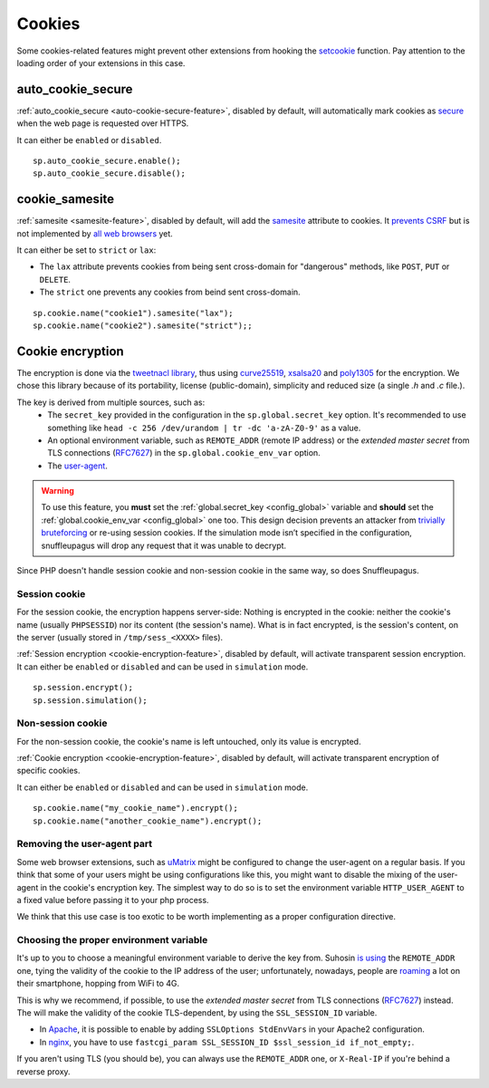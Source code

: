 .. _cookie-encryption-page:

Cookies
=======

Some cookies-related features might prevent other extensions from hooking
the `setcookie <https://secure.php.net/manual/en/function.setcookie.php>`__
function. Pay attention to the loading order of your extensions in this case.

auto_cookie_secure
""""""""""""""""""
 
:ref:`auto_cookie_secure <auto-cookie-secure-feature>`, disabled by default,
will automatically mark cookies as `secure
<https://en.wikipedia.org/wiki/HTTP_cookie#Secure_cookie>`_ when the web page
is requested over HTTPS.

It can either be ``enabled`` or ``disabled``.

::

  sp.auto_cookie_secure.enable();
  sp.auto_cookie_secure.disable();

cookie_samesite
"""""""""""""""
 
:ref:`samesite <samesite-feature>`, disabled by default, will add the `samesite
<https://tools.ietf.org/html/draft-west-first-party-cookies-07>`_ attribute to
cookies. It `prevents CSRF <https://www.owasp.org/index.php/SameSite>`_ but is
not implemented by `all web browsers <https://caniuse.com/#search=samesite>`_
yet.

It can either be set to ``strict`` or ``lax``:

- The ``lax`` attribute prevents cookies from being sent cross-domain for
  "dangerous" methods, like ``POST``, ``PUT`` or ``DELETE``.

- The ``strict`` one prevents any cookies from beind sent cross-domain.

::

  sp.cookie.name("cookie1").samesite("lax");
  sp.cookie.name("cookie2").samesite("strict");;


Cookie encryption
"""""""""""""""""
   
The encryption is done via the `tweetnacl library <https://tweetnacl.cr.yp.to/>`_,
thus using `curve25519 <https://en.wikipedia.org/wiki/Curve25519>`__, `xsalsa20 <https://en.wikipedia.org/wiki/Salsa20#ChaCha_variant>`__ and `poly1305 <https://en.wikipedia.org/wiki/Poly1305>`__ for the encryption. We chose this
library because of its portability, license (public-domain), simplicity and reduced size (a single `.h` and
`.c` file.).

The key is derived from multiple sources, such as:
 * The ``secret_key`` provided in the configuration in the ``sp.global.secret_key``
   option. It's recommended to use something like ``head -c 256 /dev/urandom | tr -dc
   'a-zA-Z0-9'`` as a value.
 * An optional environment variable, such as ``REMOTE_ADDR`` (remote IP address) or the *extended master secret* from TLS connections (`RFC7627 <https://tools.ietf.org/html/rfc7627>`_) in the ``sp.global.cookie_env_var`` option.
 * The `user-agent <https://en.wikipedia.org/wiki/User_agent>`__.


.. warning::

  To use this feature, you **must** set the :ref:`global.secret_key <config_global>` variable
  and **should** set the :ref:`global.cookie_env_var <config_global>` one too.
  This design decision prevents an attacker from
  `trivially bruteforcing <https://www.idontplaydarts.com/2011/11/decrypting-suhosin-sessions-and-cookies/>`_
  or re-using session cookies.
  If the simulation mode isn’t specified in the configuration, snuffleupagus will drop any request that it was unable to decrypt.

Since PHP doesn't handle session cookie and non-session cookie in the same way,
so does Snuffleupagus.


Session cookie
..............

For the session cookie, the encryption happens server-side: Nothing is
encrypted in the cookie: neither the cookie's name (usually ``PHPSESSID``) nor
its content (the session's name).  What is in fact encrypted, is the session's
content, on the server (usually stored in ``/tmp/sess_<XXXX>`` files).

:ref:`Session encryption <cookie-encryption-feature>`, disabled by default, will activate transparent session encryption.
It can either be ``enabled`` or ``disabled`` and can be used in ``simulation`` mode.

::

  sp.session.encrypt();
  sp.session.simulation();


Non-session cookie
..................

For the non-session cookie, the cookie's name is left untouched, only its value is encrypted.

:ref:`Cookie encryption <cookie-encryption-feature>`, disabled by default, will activate transparent encryption of specific cookies.

It can either be ``enabled`` or ``disabled`` and can be used in ``simulation`` mode.

::

  sp.cookie.name("my_cookie_name").encrypt();
  sp.cookie.name("another_cookie_name").encrypt();


Removing the user-agent part
............................

Some web browser extensions, such as `uMatrix <https://github.com/gorhill/uMatrix/wiki>`__
might be configured to change the user-agent on a regular basis. If you think that
some of your users might be using configurations like this, you might want to disable
the mixing of the user-agent in the cookie's encryption key. The simplest way to do
so is to set the environment variable ``HTTP_USER_AGENT`` to a fixed value before passing
it to your php process.

We think that this use case is too exotic to be worth implementing as a
proper configuration directive.

.. _env-var-config:

Choosing the proper environment variable
........................................

It's up to you to choose a meaningful environment variable to derive the key from.
Suhosin `is using <https://www.suhosin.org/stories/configuration.html#suhosin-session-cryptraddr>`_
the ``REMOTE_ADDR`` one, tying the validity of the cookie to the IP address of the user;
unfortunately, nowadays, people are `roaming <https://en.wikipedia.org/wiki/Roaming>`_ a lot on their smartphone,
hopping from WiFi to 4G.

This is why we recommend, if possible, to use the *extended master secret*
from TLS connections (`RFC7627 <https://tools.ietf.org/html/rfc7627>`_)
instead. The will make the validity of the cookie TLS-dependent, by using the ``SSL_SESSION_ID`` variable.

- In `Apache <https://httpd.apache.org/docs/current/mod/mod_ssl.html>`_,
  it is possible to enable by adding ``SSLOptions StdEnvVars`` in your Apache2 configuration.
- In `nginx <https://nginx.org/en/docs/http/ngx_http_ssl_module.html#variables>`_,
  you have to use ``fastcgi_param SSL_SESSION_ID $ssl_session_id if_not_empty;``.

If you aren't using TLS (you should be), you can always use the ``REMOTE_ADDR`` one,
or ``X-Real-IP`` if you're behind a reverse proxy.
